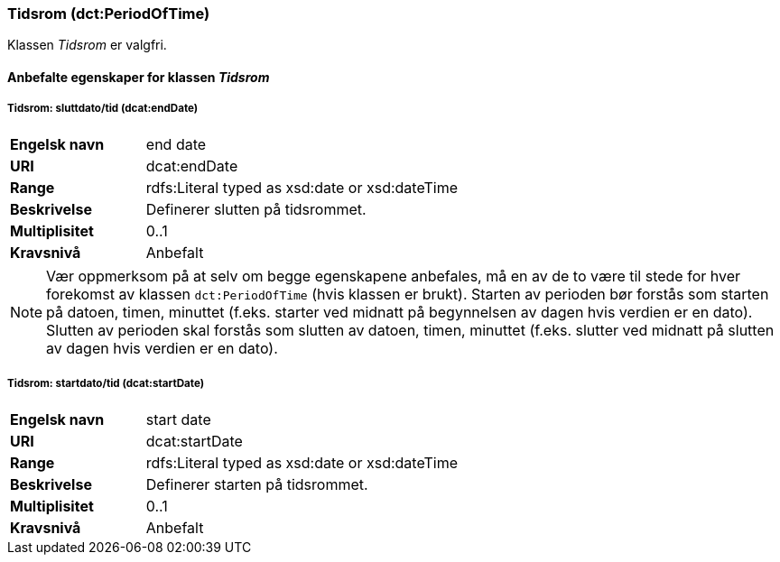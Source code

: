 === Tidsrom (dct:PeriodOfTime) [[Tidsrom-egenskaper]]

Klassen _Tidsrom_ er valgfri.

==== Anbefalte egenskaper for klassen _Tidsrom_ [[Anbefalte-egenskaper-Tidsrom]]

===== Tidsrom: sluttdato/tid (dcat:endDate) [[Tidsrom-sluttdato]]

[cols="30s,70d"]
|===
|Engelsk navn|end date
|URI|dcat:endDate
|Range|rdfs:Literal typed as xsd:date or xsd:dateTime
|Beskrivelse|Definerer slutten på tidsrommet.
|Multiplisitet|0..1
|Kravsnivå|Anbefalt
|===

NOTE: Vær oppmerksom på at selv om begge egenskapene anbefales, må en av de to være til stede for hver forekomst av klassen `dct:PeriodOfTime` (hvis klassen er brukt). Starten av perioden bør forstås som starten på datoen, timen, minuttet (f.eks. starter ved midnatt på begynnelsen av dagen hvis verdien er en dato). Slutten av perioden skal forstås som slutten av datoen, timen, minuttet (f.eks. slutter ved midnatt på slutten av dagen hvis verdien er en dato).

===== Tidsrom: startdato/tid (dcat:startDate) [[Tidsrom-startdata]]

[cols="30s,70d"]
|===
|Engelsk navn|start date
|URI|dcat:startDate
|Range|rdfs:Literal typed as xsd:date or xsd:dateTime
|Beskrivelse|Definerer starten på tidsrommet.
|Multiplisitet|0..1
|Kravsnivå|Anbefalt
|===
